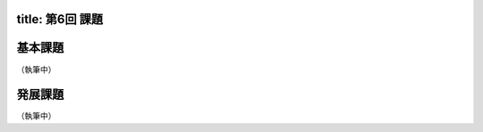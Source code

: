 -----------------
title: 第6回 課題
-----------------

--------
基本課題
--------

（執筆中）

--------
発展課題
--------

（執筆中）

